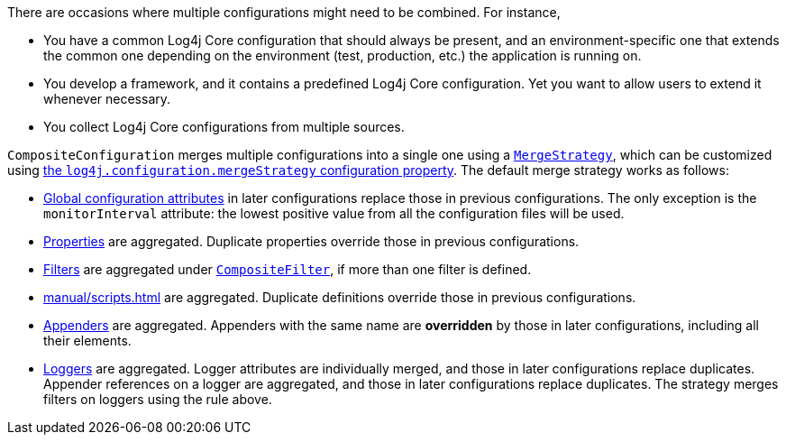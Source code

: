 ////
    Licensed to the Apache Software Foundation (ASF) under one or more
    contributor license agreements.  See the NOTICE file distributed with
    this work for additional information regarding copyright ownership.
    The ASF licenses this file to You under the Apache License, Version 2.0
    (the "License"); you may not use this file except in compliance with
    the License.  You may obtain a copy of the License at

         http://www.apache.org/licenses/LICENSE-2.0

    Unless required by applicable law or agreed to in writing, software
    distributed under the License is distributed on an "AS IS" BASIS,
    WITHOUT WARRANTIES OR CONDITIONS OF ANY KIND, either express or implied.
    See the License for the specific language governing permissions and
    limitations under the License.
////

// tag::intro[]
There are occasions where multiple configurations might need to be combined.
For instance,

* You have a common Log4j Core configuration that should always be present, and an environment-specific one that extends the common one depending on the environment (test, production, etc.) the application is running on.
* You develop a framework, and it contains a predefined Log4j Core configuration.
Yet you want to allow users to extend it whenever necessary.
* You collect Log4j Core configurations from multiple sources.
// end::intro[]

// tag::how[]
`CompositeConfiguration` merges multiple configurations into a single one using a link:../javadoc/log4j-core/org/apache/logging/log4j/core/config/composite/MergeStrategy.html[`MergeStrategy`], which can be customized using xref:manual/systemproperties.adoc#log4j.configuration.mergeStrategy[the `log4j.configuration.mergeStrategy` configuration property].
The default merge strategy works as follows:

* xref:manual/configuration.adoc#global-configuration-attributes[Global configuration attributes] in later configurations replace those in previous configurations.
The only exception is the `monitorInterval` attribute: the lowest positive value from all the configuration files will be used.

* xref:manual/configuration.adoc#property-substitution[Properties] are aggregated.
Duplicate properties override those in previous configurations.

* xref:manual/filters.adoc[Filters] are aggregated under xref:manual/filters.adoc#CompositeFilter[`CompositeFilter`], if more than one filter is defined.

* xref:manual/scripts.adoc[] are aggregated.
Duplicate definitions override those in previous configurations.

* xref:manual/appenders.adoc[Appenders] are aggregated.
Appenders with the same name are **overridden** by those in later configurations, including all their elements.

* xref:manual/configuration.adoc#configuring-loggers[Loggers] are aggregated.
Logger attributes are individually merged, and those in later configurations replace duplicates.
Appender references on a logger are aggregated, and those in later configurations replace duplicates.
The strategy merges filters on loggers using the rule above.
// end::how[]
